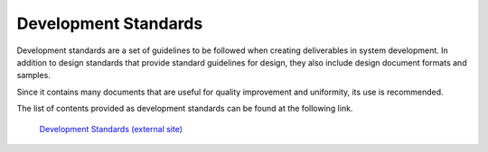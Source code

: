 Development Standards
=====================

Development standards are a set of guidelines to be followed when creating deliverables in system development.
In addition to design standards that provide standard guidelines for design, they also include design document formats and samples.

Since it contains many documents that are useful for quality improvement and uniformity, its use is recommended.

The list of contents provided as development standards can be found at the following link.

 | `Development Standards (external site) <https://fintan.jp/en/page/1658/>`__
